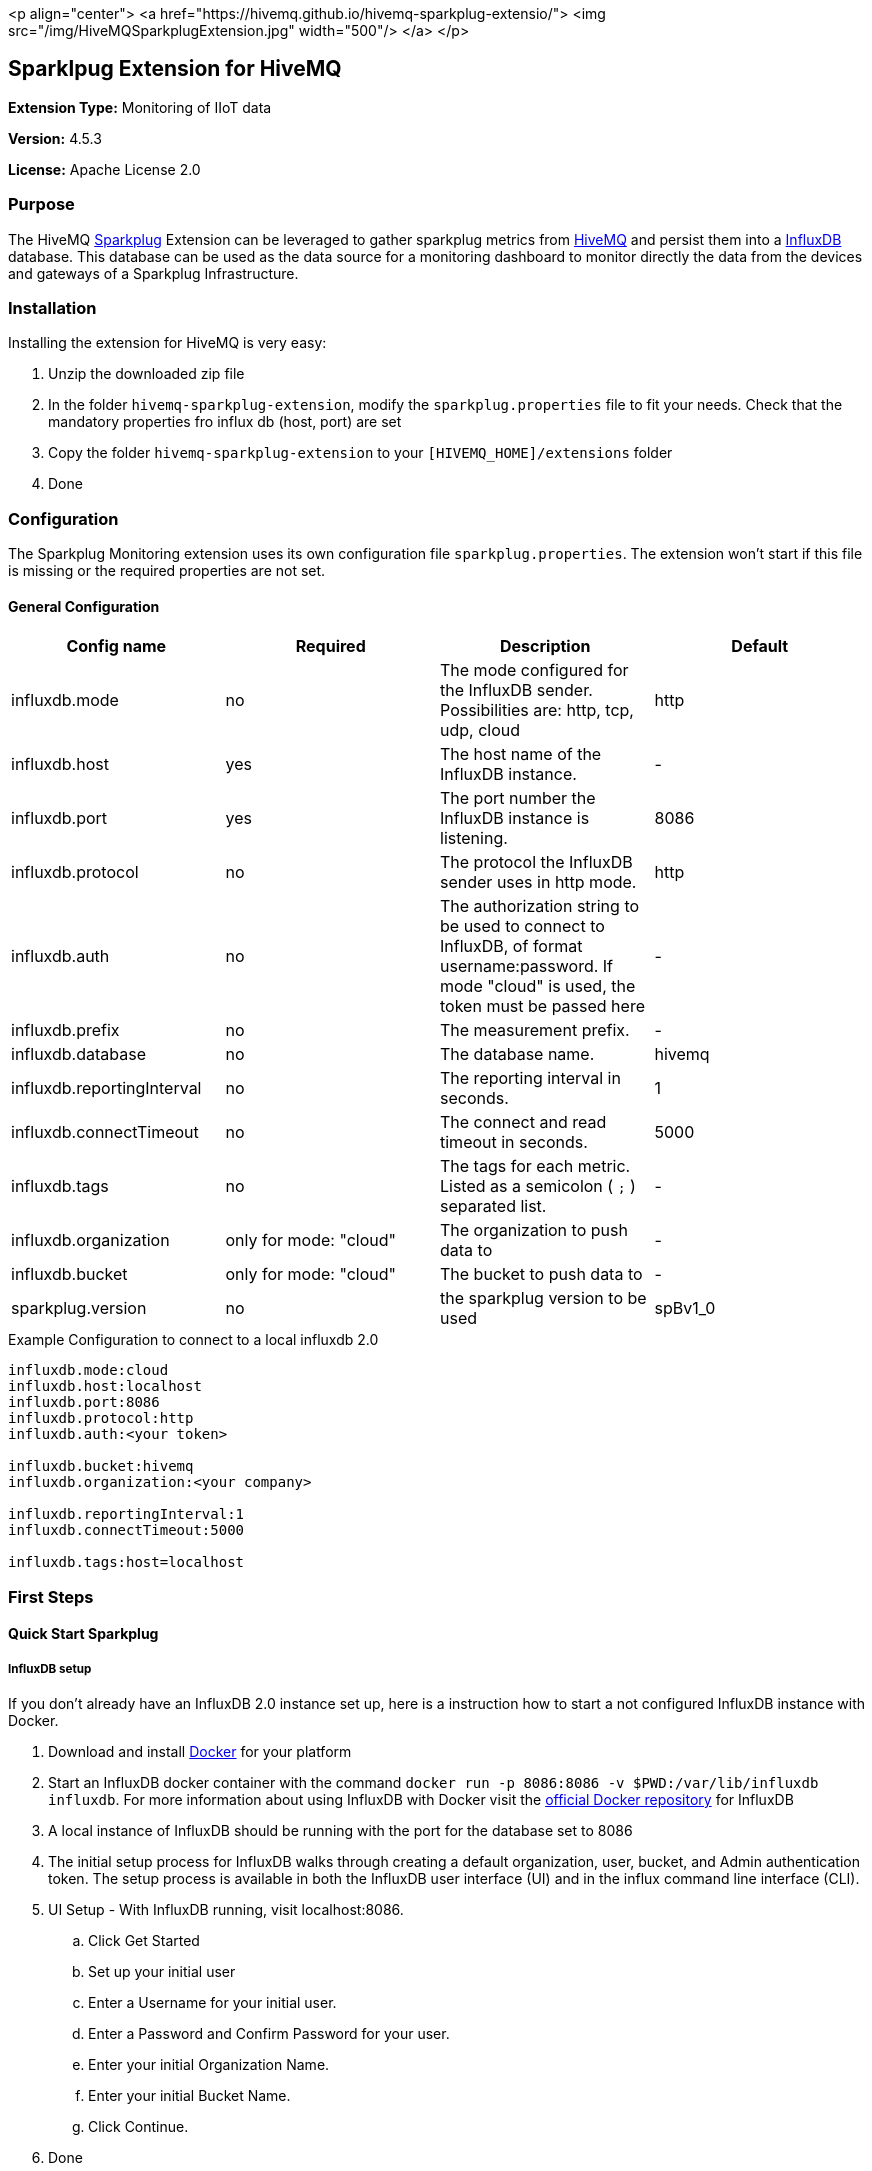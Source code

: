 :hivemq-link: http://www.hivemq.com
:sparkplug-link: https://www.sparkplug.eclipse.org/
:influxdb-link: https://www.influxdata.com/time-series-platform/influxdb/
:hivemq-support: http://www.hivemq.com/support/
:docker: https://www.docker.com/
:influxdb-docker: https://hub.docker.com/_/influxdb/

<p align="center">
<a href="https://hivemq.github.io/hivemq-sparkplug-extensio/">
<img src="/img/HiveMQSparkplugExtension.jpg" width="500"/>
</a>
</p>

== Sparklpug Extension for HiveMQ

*Extension Type:* Monitoring of IIoT data

*Version:* 4.5.3

*License:* Apache License 2.0

=== Purpose

The HiveMQ {sparkplug-link}[Sparkplug^] Extension can be leveraged to gather sparkplug metrics from {hivemq-link}[HiveMQ^] and persist them into a {influxdb-link}[InfluxDB^] database.
This database can be used as the data source for a monitoring dashboard to monitor directly the data from the devices and gateways of a Sparkplug Infrastructure.

=== Installation
Installing the extension for HiveMQ is very easy:

. Unzip the downloaded zip file
. In the folder `hivemq-sparkplug-extension`, modify the `sparkplug.properties` file to fit your needs. Check that the mandatory properties fro influx db (host, port) are set
. Copy the folder `hivemq-sparkplug-extension` to your `[HIVEMQ_HOME]/extensions` folder
. Done


=== Configuration
The Sparkplug Monitoring extension uses its own configuration file `sparkplug.properties`. The extension won't start if this file is missing or the required properties are not set.

==== General Configuration

|===
| Config name | Required | Description | Default

| influxdb.mode | no | The mode configured for the InfluxDB sender. Possibilities are: http, tcp, udp, cloud | http
| influxdb.host | yes | The host name of the InfluxDB instance. | -
| influxdb.port | yes | The port number the InfluxDB instance is listening. | 8086
| influxdb.protocol | no | The protocol the InfluxDB sender uses in http mode. | http
| influxdb.auth | no | The authorization string to be used to connect to InfluxDB, of format username:password. If mode "cloud" is used, the token must be passed here| -
| influxdb.prefix | no | The measurement prefix. | -
| influxdb.database | no | The database name. | hivemq
| influxdb.reportingInterval | no | The reporting interval in seconds. | 1
| influxdb.connectTimeout | no | The connect and read timeout in seconds. | 5000
| influxdb.tags | no | The tags for each metric. Listed as a semicolon ( `;` ) separated list. | -
| influxdb.organization | only for mode: "cloud" | The organization to push data to | -
| influxdb.bucket | only for mode: "cloud" | The bucket to push data to | -
| sparkplug.version | no | the sparkplug version to be used | spBv1_0

|===


.Example Configuration to connect to a local influxdb 2.0
[source]
----
influxdb.mode:cloud
influxdb.host:localhost
influxdb.port:8086
influxdb.protocol:http
influxdb.auth:<your token>

influxdb.bucket:hivemq
influxdb.organization:<your company>

influxdb.reportingInterval:1
influxdb.connectTimeout:5000

influxdb.tags:host=localhost
----

=== First Steps

==== Quick Start Sparkplug

===== InfluxDB setup
If you don't already have an InfluxDB 2.0 instance set up, here is a instruction how to start a not configured InfluxDB instance with Docker.

. Download and install {docker}[Docker^] for your platform
. Start an InfluxDB docker container with the command `docker run -p 8086:8086 -v $PWD:/var/lib/influxdb influxdb`. For more information about using InfluxDB with Docker visit the {influxdb-docker}[official Docker repository^] for InfluxDB
. A local instance of InfluxDB should be running with the port for the database set to 8086
. The initial setup process for InfluxDB walks through creating a default organization, user, bucket, and Admin authentication token. The setup process is available in both the InfluxDB user interface (UI) and in the influx command line interface (CLI).
. UI Setup - With InfluxDB running, visit localhost:8086.
.. Click Get Started
.. Set up your initial user
.. Enter a Username for your initial user.
.. Enter a Password and Confirm Password for your user.
.. Enter your initial Organization Name.
.. Enter your initial Bucket Name.
.. Click Continue.
. Done

===== Sparkplug setup
The Extensions actual supports the Sparkplug B specification for payload.
The sparkplug schema is defined with protobuf.


==== Usage
After the extension is installed and an InfluxDB instance exists.
. Start HiveMQ
. Extension successfully started if configuration file exists and contains required properties

==== Need help?

If you encounter any problems, we are happy to help. The best place to get in contact is our {hivemq-support}[support^].

== Contributing

If you want to contribute to HiveMQ Sparkplug Extension, see the link:CONTRIBUTING.md[contribution guidelines].

== License

HiveMQ Sparkplug Extension is licensed under the `APACHE LICENSE, VERSION 2.0`. A copy of the license can be found link:LICENSE.txt[here].
